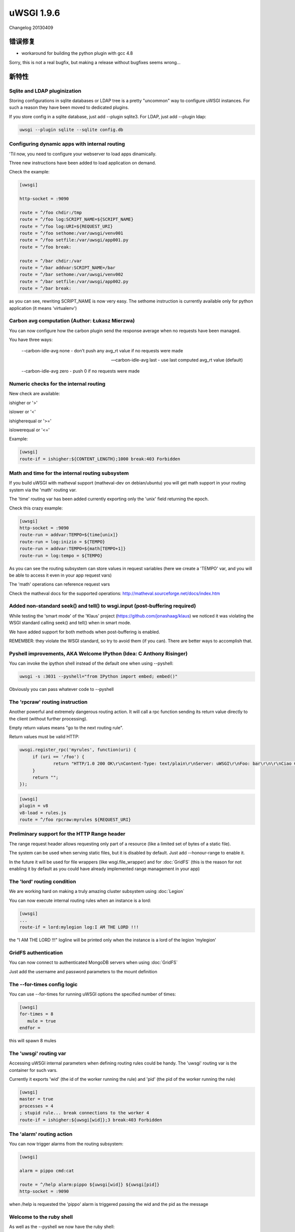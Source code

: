 uWSGI 1.9.6
===========

Changelog 20130409

错误修复
********

* workaround for building the python plugin with gcc 4.8

Sorry, this is not a real bugfix, but making a release without bugfixes seems wrong...

新特性
************

Sqlite and LDAP pluginization
^^^^^^^^^^^^^^^^^^^^^^^^^^^^^

Storing configurations in sqlite databases or LDAP tree is a pretty "uncommon" way to configure uWSGI
instances. For such a reason they have been moved to dedicated plugins.

If you store config in a sqlite database, just add --plugin sqlite3. For LDAP, just add --plugin ldap:

.. code-block:: sh

   uwsgi --plugin sqlite --sqlite config.db

Configuring dynamic apps with internal routing
^^^^^^^^^^^^^^^^^^^^^^^^^^^^^^^^^^^^^^^^^^^^^^

'Til now, you need to configure your webserver to load apps dinamically.

Three new instructions have been added to load application on demand.

Check the example:

.. code-block:: ini

   [uwsgi]

   http-socket = :9090

   route = ^/foo chdir:/tmp
   route = ^/foo log:SCRIPT_NAME=${SCRIPT_NAME}
   route = ^/foo log:URI=${REQUEST_URI}
   route = ^/foo sethome:/var/uwsgi/venv001
   route = ^/foo setfile:/var/uwsgi/app001.py
   route = ^/foo break:

   route = ^/bar chdir:/var
   route = ^/bar addvar:SCRIPT_NAME=/bar
   route = ^/bar sethome:/var/uwsgi/venv002
   route = ^/bar setfile:/var/uwsgi/app002.py
   route = ^/bar break:

as you can see, rewriting SCRIPT_NAME is now very easy. The sethome instruction is currently available only for python application
(it means 'virtualenv')

Carbon avg computation (Author: Łukasz Mierzwa)
^^^^^^^^^^^^^^^^^^^^^^^^^^^^^^^^^^^^^^^^^^^^^^^

You can now configure how the carbon plugin send the response average when no requests have been managed.

You have three ways:

   --carbon-idle-avg none - don't push any avg_rt value if no requests were made

   --carbon-idle-avg last - use last computed avg_rt value (default)

   --carbon-idle-avg zero - push 0 if no requests were made



Numeric checks for the internal routing
^^^^^^^^^^^^^^^^^^^^^^^^^^^^^^^^^^^^^^^

New check are available:

ishigher or '>'

islower or '<'

ishigherequal or '>='

islowerequal or '<='

Example:

.. code-block:: ini

   [uwsgi]
   route-if = ishigher:${CONTENT_LENGTH};1000 break:403 Forbidden


Math and time for the internal routing subsystem
^^^^^^^^^^^^^^^^^^^^^^^^^^^^^^^^^^^^^^^^^^^^^^^^

If you build uWSGI with matheval support (matheval-dev on debian/ubuntu) you will get
math support in your routing system via the 'math' routing var.

The 'time' routing var has been added currently exporting only the 'unix' field returning the epoch.

Check this crazy example:

.. code-block:: ini

   [uwsgi]
   http-socket = :9090
   route-run = addvar:TEMPO=${time[unix]}
   route-run = log:inizio = ${TEMPO}
   route-run = addvar:TEMPO=${math[TEMPO+1]}
   route-run = log:tempo = ${TEMPO}


As you can see the routing subsystem can store values in request variables (here we create a 'TEMPO' var, and you will be able to access it even in your app request vars)

The 'math' operations can reference request vars

Check the matheval docs for the supported operations: http://matheval.sourceforge.net/docs/index.htm

Added non-standard seek() and tell() to wsgi.input (post-buffering required)
^^^^^^^^^^^^^^^^^^^^^^^^^^^^^^^^^^^^^^^^^^^^^^^^^^^^^^^^^^^^^^^^^^^^^^^^^^^^

While testing the 'smart mode' of the 'Klaus' project (https://github.com/jonashaag/klaus) we noticed it was violating
the WSGI standard calling seek() and tell() when in smart mode.

We have added support for both methods when post-buffering is enabled.

REMEMBER: they violate the WSGI standard, so try to avoid them (if you can). There are better ways to accomplish that.

Pyshell improvements, AKA Welcome IPython (Idea: C Anthony Risinger)
^^^^^^^^^^^^^^^^^^^^^^^^^^^^^^^^^^^^^^^^^^^^^^^^^^^^^^^^^^^^^^^^^^^^

You can invoke the ipython shell instead of the default one when using --pyshell:

.. code-block:: sh

   uwsgi -s :3031 --pyshell="from IPython import embed; embed()"

Obviously you can pass whatever code to --pyshell

The 'rpcraw' routing instruction
^^^^^^^^^^^^^^^^^^^^^^^^^^^^^^^^

Another powerful and extremely dangerous routing action. It will call a rpc function
sending its return value directly to the client (without further processing).

Empty return values means "go to the next routing rule".

Return values must be valid HTTP:

.. code-block:: js

   uwsgi.register_rpc('myrules', function(uri) {
        if (uri == '/foo') {
                return "HTTP/1.0 200 OK\r\nContent-Type: text/plain\r\nServer: uWSGI\r\nFoo: bar\r\n\r\nCiao Ciao";
        }
        return "";
   });

.. code-block:: ini

   [uwsgi]
   plugin = v8
   v8-load = rules.js
   route = ^/foo rpcraw:myrules ${REQUEST_URI}


Preliminary support for the HTTP Range header
^^^^^^^^^^^^^^^^^^^^^^^^^^^^^^^^^^^^^^^^^^^^^

The range request header allows requesting only part of a resource (like a limited set of bytes of a static file).

The system can be used when serving static files, but it is disabled by default. Just add --honour-range to enable it.

In the future it will be used for file wrappers (like wsgi.file_wrapper) and for :doc:`GridFS` (this is the reason for not enabling it by default
as you could have already implemented range management in your app)


The 'lord' routing condition
^^^^^^^^^^^^^^^^^^^^^^^^^^^^

We are working hard on making a truly amazing cluster subsystem using :doc:`Legion`

You can now execute internal routing rules when an instance is a lord:

.. code-block:: ini

   [uwsgi]
   ...
   route-if = lord:mylegion log:I AM THE LORD !!!

the "I AM THE LORD !!!" logline will be printed only when the instance is a lord of the legion 'mylegion'

GridFS authentication
^^^^^^^^^^^^^^^^^^^^^

You can now connect to authenticated MongoDB servers when using :doc:`GridFS`

Just add the username and password parameters to the mount definition

The --for-times config logic
^^^^^^^^^^^^^^^^^^^^^^^^^^^^

You can use --for-times for running uWSGI options the specified number of times:

.. code-block:: ini

   [uwsgi]
   for-times = 8
      mule = true
   endfor =

this will spawn 8 mules

The 'uwsgi' routing var
^^^^^^^^^^^^^^^^^^^^^^^

Accessing uWSGI internal parameters when defining routing rules could be handy. The 'uwsgi' routing var
is the container for such vars.

Currently it exports 'wid' (the id of the worker running the rule) and 'pid' (the pid of the worker running the rule)

.. code-block:: ini

   [uwsgi]
   master = true
   processes = 4
   ; stupid rule... break connections to the worker 4
   route-if = ishigher:${uwsgi[wid]};3 break:403 Forbidden

The 'alarm' routing action
^^^^^^^^^^^^^^^^^^^^^^^^^^

You can now trigger alarms from the routing subsystem:

.. code-block:: ini

   [uwsgi]

   alarm = pippo cmd:cat

   route = ^/help alarm:pippo ${uwsgi[wid]} ${uwsgi[pid]}
   http-socket = :9090

when /help is requested the 'pippo' alarm is triggered passing the wid and the pid as the message

Welcome to the ruby shell
^^^^^^^^^^^^^^^^^^^^^^^^^

As well as the --pyshell we now have the ruby shell:

.. code-block:: sh

   uwsgi --rbshell -s :3031

or

.. code-block:: sh

   uwsgi --rbshell="require 'pry';binding.pry" -s :3031

for using the pry shell: http://pryrepl.org/

... and welcome to the Lua shell
^^^^^^^^^^^^^^^^^^^^^^^^^^^^^^^^

As python and ruby, even Lua got its shell. Just add --lua-shell

Goodbye to the old (and useless) probe subsystem
^^^^^^^^^^^^^^^^^^^^^^^^^^^^^^^^^^^^^^^^^^^^^^^^

The probe subsystem was added during 0.9 development cycle but it was badly designed and basically broken.

It has been definitely removed (the deprecation phase has been skipped as 1.9 is not an LTS release and 1.4 still support it)


Improvements in the Legion subsystem (Author: Łukasz Mierzwa)
^^^^^^^^^^^^^^^^^^^^^^^^^^^^^^^^^^^^^^^^^^^^^^^^^^^^^^^^^^^^^

Two new hooks have been added: --legion-node-joined and --legion-node-left

More fine-tuning
^^^^^^^^^^^^^^^^

--socket-sndbuf and --socket-rcvbuf have been added to allow tuning of the send a receive buffer of the uWSGI sockets (use with caution)

V8 improvements and TeaJS integration
^^^^^^^^^^^^^^^^^^^^^^^^^^^^^^^^^^^^^

The :doc:`V8` plugin continue to improve. The main target is still :doc:`InternalRouting` but JSGI support is almost complete
and we are working for TeaJS (old v8cgi) integration: http://code.google.com/p/teajs/

more to come soon...


可用性
************

uWSGI 1.9.6 will be available since 20130409 at this url:

http://projects.unbit.it/downloads/uwsgi-1.9.6.tar.gz
